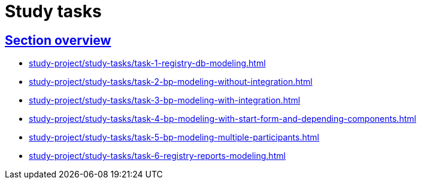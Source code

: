 :sectlinks:
:sectanchors:

= Study tasks

== Section overview

* xref:study-project/study-tasks/task-1-registry-db-modeling.adoc[]
* xref:study-project/study-tasks/task-2-bp-modeling-without-integration.adoc[]
* xref:study-project/study-tasks/task-3-bp-modeling-with-integration.adoc[]
* xref:study-project/study-tasks/task-4-bp-modeling-with-start-form-and-depending-components.adoc[]
* xref:study-project/study-tasks/task-5-bp-modeling-multiple-participants.adoc[]
* xref:study-project/study-tasks/task-6-registry-reports-modeling.adoc[]
//* xref:study-project/study-tasks/task-7-bp-modeling-trembita-invocation.adoc[]